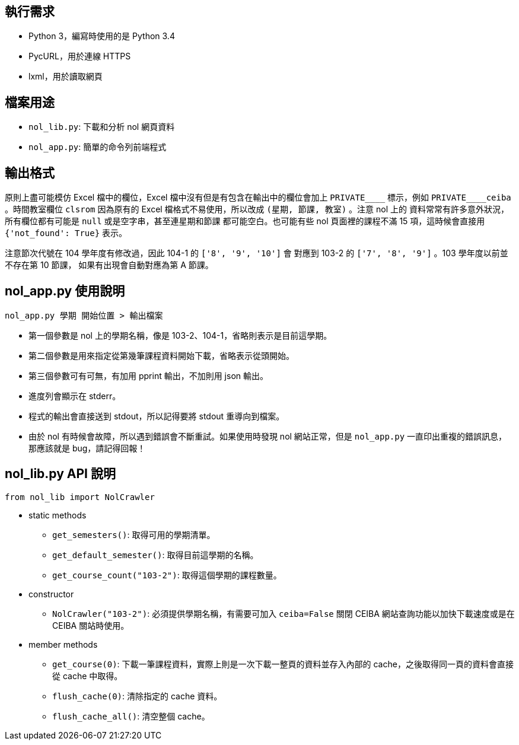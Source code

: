 == 執行需求
- Python 3，編寫時使用的是 Python 3.4
- PycURL，用於連線 HTTPS
- lxml，用於讀取網頁

== 檔案用途
- `nol_lib.py`: 下載和分析 nol 網頁資料
- `nol_app.py`: 簡單的命令列前端程式

== 輸出格式
原則上盡可能模仿 Excel 檔中的欄位，Excel 檔中沒有但是有包含在輸出中的欄位會加上
`+++PRIVATE____+++` 標示，例如 `+++PRIVATE____ceiba+++` 。時間教室欄位 `clsrom`
因為原有的 Excel 檔格式不易使用，所以改成 `(星期, 節課, 教室)` 。注意 nol 上的
資料常常有許多意外狀況，所有欄位都有可能是 `null` 或是空字串，甚至連星期和節課
都可能空白。也可能有些 nol 頁面裡的課程不滿 15 項，這時候會直接用
`+++{'not_found': True}+++` 表示。

注意節次代號在 104 學年度有修改過，因此 104-1 的 `+++['8', '9', '10']+++` 會
對應到 103-2 的 `+++['7', '8', '9']+++` 。103 學年度以前並不存在第 10 節課，
如果有出現會自動對應為第 A 節課。

== nol_app.py 使用說明
------------------------------------------------------------------------------
nol_app.py 學期 開始位置 > 輸出檔案
------------------------------------------------------------------------------
- 第一個參數是 nol 上的學期名稱，像是 103-2、104-1，省略則表示是目前這學期。
- 第二個參數是用來指定從第幾筆課程資料開始下載，省略表示從頭開始。
- 第三個參數可有可無，有加用 pprint 輸出，不加則用 json 輸出。
- 進度列會顯示在 stderr。
- 程式的輸出會直接送到 stdout，所以記得要將 stdout 重導向到檔案。
- 由於 nol 有時候會故障，所以遇到錯誤會不斷重試。如果使用時發現 nol
  網站正常，但是 `nol_app.py` 一直印出重複的錯誤訊息，那應該就是
  bug，請記得回報！

== nol_lib.py API 說明
------------------------------------------------------------------------------
from nol_lib import NolCrawler
------------------------------------------------------------------------------
- static methods
 * `get_semesters()`: 取得可用的學期清單。
 * `get_default_semester()`: 取得目前這學期的名稱。
 * `get_course_count("103-2")`: 取得這個學期的課程數量。
- constructor
 * `NolCrawler("103-2")`: 必須提供學期名稱，有需要可加入 `ceiba=False` 關閉
   CEIBA 網站查詢功能以加快下載速度或是在 CEIBA 關站時使用。
- member methods
 * `get_course(0)`: 下載一筆課程資料，實際上則是一次下載一整頁的資料並存入內部的
   cache，之後取得同一頁的資料會直接從 cache 中取得。
 * `flush_cache(0)`: 清除指定的 cache 資料。
 * `flush_cache_all()`: 清空整個 cache。
